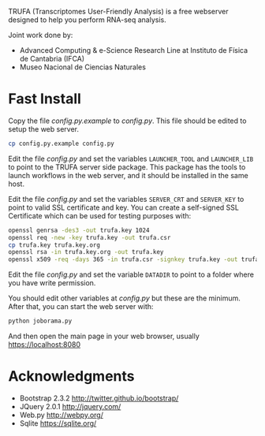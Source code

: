 #+STARTUP: showall

TRUFA (Transcriptomes User-Friendly Analysis) is a free webserver designed to
help you perform RNA-seq analysis.

Joint work done by:

 - Advanced Computing & e-Science Research Line at Instituto de Física de
   Cantabria (IFCA)
 - Museo Nacional de Ciencias Naturales

* Fast Install

  Copy the file /config.py.example/ to /config.py/. This file should be edited
  to setup the web server.

  #+begin_src bash
  cp config.py.example config.py
  #+end_src

  Edit the file /config.py/ and set the variables ~LAUNCHER_TOOL~ and
  ~LAUNCHER_LIB~ to point to the TRUFA server side package. This package has the
  tools to launch workflows in the web server, and it should be installed in the
  same host.

  Edit the file /config.py/ and set the variables ~SERVER_CRT~ and ~SERVER_KEY~
  to point to valid SSL certificate and key. You can create a self-signed SSL
  Certificate which can be used for testing purposes with:

  #+begin_src bash
  openssl genrsa -des3 -out trufa.key 1024
  openssl req -new -key trufa.key -out trufa.csr
  cp trufa.key trufa.key.org
  openssl rsa -in trufa.key.org -out trufa.key
  openssl x509 -req -days 365 -in trufa.csr -signkey trufa.key -out trufa.crt
  #+end_src

  Edit the file /config.py/ and set the variable ~DATADIR~ to point to a folder
  where you have write permission.

  You should edit other variables at /config.py/ but these are the
  minimum. After that, you can start the web server with:

  #+begin_src bash
  python joborama.py
  #+end_src

  And then open the main page in your web browser, usually
  https://localhost:8080

* Acknowledgments
  - Bootstrap 2.3.2 [[http://twitter.github.io/bootstrap/]]
  - JQuery 2.0.1 [[http://jquery.com/]]
  - Web.py http://webpy.org/
  - Sqlite https://sqlite.org/
